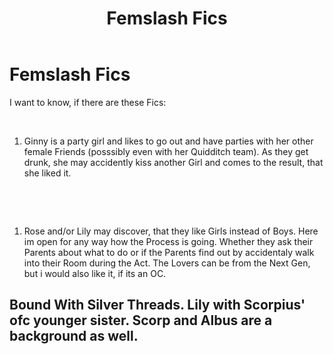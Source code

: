 #+TITLE: Femslash Fics

* Femslash Fics
:PROPERTIES:
:Author: Atomstern
:Score: 12
:DateUnix: 1544306098.0
:DateShort: 2018-Dec-09
:FlairText: Request
:END:
I want to know, if there are these Fics:

​

1. Ginny is a party girl and likes to go out and have parties with her other female Friends (posssibly even with her Quidditch team). As they get drunk, she may accidently kiss another Girl and comes to the result, that she liked it.

​

​

1. Rose and/or Lily may discover, that they like Girls instead of Boys. Here im open for any way how the Process is going. Whether they ask their Parents about what to do or if the Parents find out by accidentaly walk into their Room during the Act. The Lovers can be from the Next Gen, but i would also like it, if its an OC.


** Bound With Silver Threads. Lily with Scorpius' ofc younger sister. Scorp and Albus are a background as well.
:PROPERTIES:
:Author: Flashheart42
:Score: 3
:DateUnix: 1544322688.0
:DateShort: 2018-Dec-09
:END:
